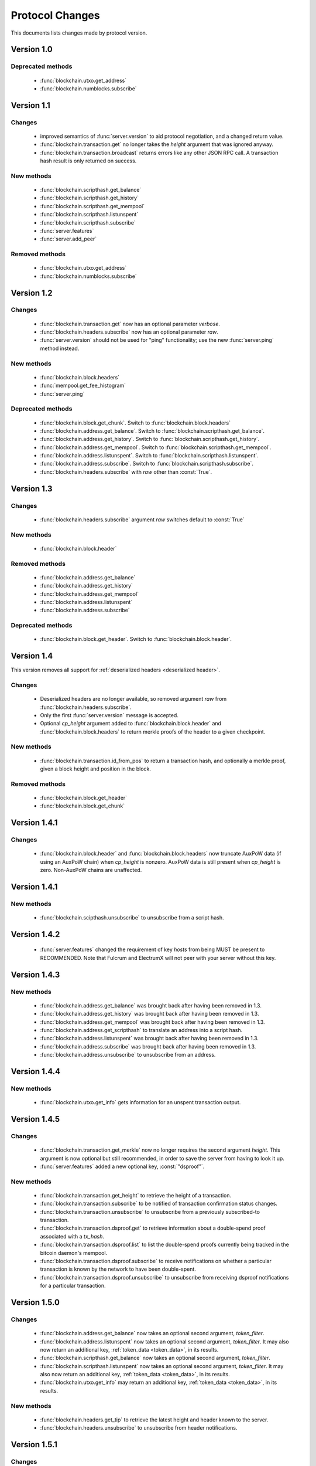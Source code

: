 ================
Protocol Changes
================

This documents lists changes made by protocol version.

Version 1.0
===========

Deprecated methods
------------------

  * :func:`blockchain.utxo.get_address`
  * :func:`blockchain.numblocks.subscribe`

.. _version 1.1:

Version 1.1
===========

Changes
-------

  * improved semantics of :func:`server.version` to aid protocol
    negotiation, and a changed return value.
  * :func:`blockchain.transaction.get` no longer takes the *height*
    argument that was ignored anyway.
  * :func:`blockchain.transaction.broadcast` returns errors like any
    other JSON RPC call.  A transaction hash result is only returned on
    success.

New methods
-----------

  * :func:`blockchain.scripthash.get_balance`
  * :func:`blockchain.scripthash.get_history`
  * :func:`blockchain.scripthash.get_mempool`
  * :func:`blockchain.scripthash.listunspent`
  * :func:`blockchain.scripthash.subscribe`
  * :func:`server.features`
  * :func:`server.add_peer`

Removed methods
---------------

  * :func:`blockchain.utxo.get_address`
  * :func:`blockchain.numblocks.subscribe`

.. _version 1.2:

Version 1.2
===========

Changes
-------

  * :func:`blockchain.transaction.get` now has an optional parameter
    *verbose*.
  * :func:`blockchain.headers.subscribe` now has an optional parameter
    *raw*.
  * :func:`server.version` should not be used for "ping" functionality;
    use the new :func:`server.ping` method instead.

New methods
-----------

  * :func:`blockchain.block.headers`
  * :func:`mempool.get_fee_histogram`
  * :func:`server.ping`

Deprecated methods
------------------

  * :func:`blockchain.block.get_chunk`.  Switch to
    :func:`blockchain.block.headers`
  * :func:`blockchain.address.get_balance`.  Switch to
    :func:`blockchain.scripthash.get_balance`.
  * :func:`blockchain.address.get_history`.  Switch to
    :func:`blockchain.scripthash.get_history`.
  * :func:`blockchain.address.get_mempool`.  Switch to
    :func:`blockchain.scripthash.get_mempool`.
  * :func:`blockchain.address.listunspent`.  Switch to
    :func:`blockchain.scripthash.listunspent`.
  * :func:`blockchain.address.subscribe`.  Switch to
    :func:`blockchain.scripthash.subscribe`.
  * :func:`blockchain.headers.subscribe` with *raw* other than :const:`True`.

.. _version 1.3:

Version 1.3
===========

Changes
-------

  * :func:`blockchain.headers.subscribe` argument *raw* switches default to
    :const:`True`

New methods
-----------

  * :func:`blockchain.block.header`

Removed methods
---------------

  * :func:`blockchain.address.get_balance`
  * :func:`blockchain.address.get_history`
  * :func:`blockchain.address.get_mempool`
  * :func:`blockchain.address.listunspent`
  * :func:`blockchain.address.subscribe`

Deprecated methods
------------------

  * :func:`blockchain.block.get_header`.  Switch to
    :func:`blockchain.block.header`.

.. _version 1.4:

Version 1.4
===========

This version removes all support for :ref:`deserialized headers
<deserialized header>`.

Changes
-------

  * Deserialized headers are no longer available, so removed argument
    *raw* from :func:`blockchain.headers.subscribe`.
  * Only the first :func:`server.version` message is accepted.
  * Optional *cp_height* argument added to
    :func:`blockchain.block.header` and :func:`blockchain.block.headers`
    to return merkle proofs of the header to a given checkpoint.

New methods
-----------

  * :func:`blockchain.transaction.id_from_pos` to return a transaction
    hash, and optionally a merkle proof, given a block height and
    position in the block.

Removed methods
---------------

  * :func:`blockchain.block.get_header`
  * :func:`blockchain.block.get_chunk`

Version 1.4.1
=============

Changes
-------

  * :func:`blockchain.block.header` and :func:`blockchain.block.headers` now
    truncate AuxPoW data (if using an AuxPoW chain) when *cp_height* is
    nonzero.  AuxPoW data is still present when *cp_height* is zero.
    Non-AuxPoW chains are unaffected.


Version 1.4.1
=============

New methods
-----------

  * :func:`blockchain.scipthash.unsubscribe` to unsubscribe from a script hash.

Version 1.4.2
=============
   * :func:`server.features` changed the requirement of key *hosts* from being MUST be present to RECOMMENDED. Note that Fulcrum and ElectrumX will not peer with your server without this key.

Version 1.4.3
=============

New methods
-----------

  * :func:`blockchain.address.get_balance` was brought back after having been
    removed in 1.3.
  * :func:`blockchain.address.get_history` was brought back after having been
    removed in 1.3.
  * :func:`blockchain.address.get_mempool` was brought back after having been
    removed in 1.3.
  * :func:`blockchain.address.get_scripthash` to translate an address into a
    script hash.
  * :func:`blockchain.address.listunspent` was brought back after having been
    removed in 1.3.
  * :func:`blockchain.address.subscribe` was brought back after having been
    removed in 1.3.
  * :func:`blockchain.address.unsubscribe` to unsubscribe from an address.

Version 1.4.4
=============

New methods
-----------

  * :func:`blockchain.utxo.get_info` gets information for an unspent transaction output.

Version 1.4.5
=============

Changes
-------

  * :func:`blockchain.transaction.get_merkle` now no longer requires the second
    argument *height*. This argument is now optional but still recommended, in
    order to save the server from having to look it up.
  * :func:`server.features` added a new optional key, :const:`"dsproof"`.

New methods
-----------

  * :func:`blockchain.transaction.get_height` to retrieve the height of a
    transaction.
  * :func:`blockchain.transaction.subscribe` to be notified of transaction
    confirmation status changes.
  * :func:`blockchain.transaction.unsubscribe` to unsubscribe from a
    previously subscribed-to transaction.
  * :func:`blockchain.transaction.dsproof.get` to retrieve information about a
    double-spend proof associated with a *tx_hash*.
  * :func:`blockchain.transaction.dsproof.list` to list the double-spend proofs
    currently being tracked in the bitcoin daemon's mempool.
  * :func:`blockchain.transaction.dsproof.subscribe` to receive notifications on
    whether a particular transaction is known by the network to have been
    double-spent.
  * :func:`blockchain.transaction.dsproof.unsubscribe` to unsubscribe from
    receiving dsproof notifications for a particular transaction.

Version 1.5.0
=============

Changes
-------

  * :func:`blockchain.address.get_balance` now takes an optional second argument,
    *token_filter*.
  * :func:`blockchain.address.listunspent` now takes an optional second argument,
    *token_filter*. It may also now return an additional key, :ref:`token_data <token_data>`,
    in its results.
  * :func:`blockchain.scripthash.get_balance` now takes an optional second argument,
    *token_filter*.
  * :func:`blockchain.scripthash.listunspent` now takes an optional second argument,
    *token_filter*. It may also now return an additional key, :ref:`token_data <token_data>`,
    in its results.
  * :func:`blockchain.utxo.get_info` may return an additional key, :ref:`token_data <token_data>`,
    in its results.

New methods
-----------

  * :func:`blockchain.headers.get_tip` to retrieve the latest height and header
    known to the server.
  * :func:`blockchain.headers.unsubscribe` to unsubscribe from header notifications.

Version 1.5.1
=============

Changes
-------

  * :func:`blockchain.scripthash.get_history` and :func:`blockchain.address.get_history` changed to
    allow pagination of long histories.

Version 1.5.2
=============

New methods
-----------

* :func:`blockchain.header.get` to retrieve a block header by its hash.
* :func:`blockchain.scripthash.get_first_use` and :func:`blockchain.address.get_first_use` to retrieve
  the first occurrence of a script hash or address on the block chain.
* :func:`blockchain.transaction.get_confirmed_blockhash` to retrieve the block hash of the block that
  contains a particular transaction.
* :func:`daemon.passthrough` to forward RPC requests directly through to the bitcoin daemon (disabled by default).

Version 1.5.3
=============

New methods
-----------

* :func:`blockchain.rpa.get_history` and :func:`blockchain.rpa.get_mempool` to retrieve transactions matching a certain RPA (reusable payment address) prefix.
* :func:`blockchain.reusable.get_history` and :func:`blockchain.reusable.get_mempool` which are compatibility-versions of the above for legacy clients.
* :func:`server.features` added a new optional key, :const:`"rpa"`.
